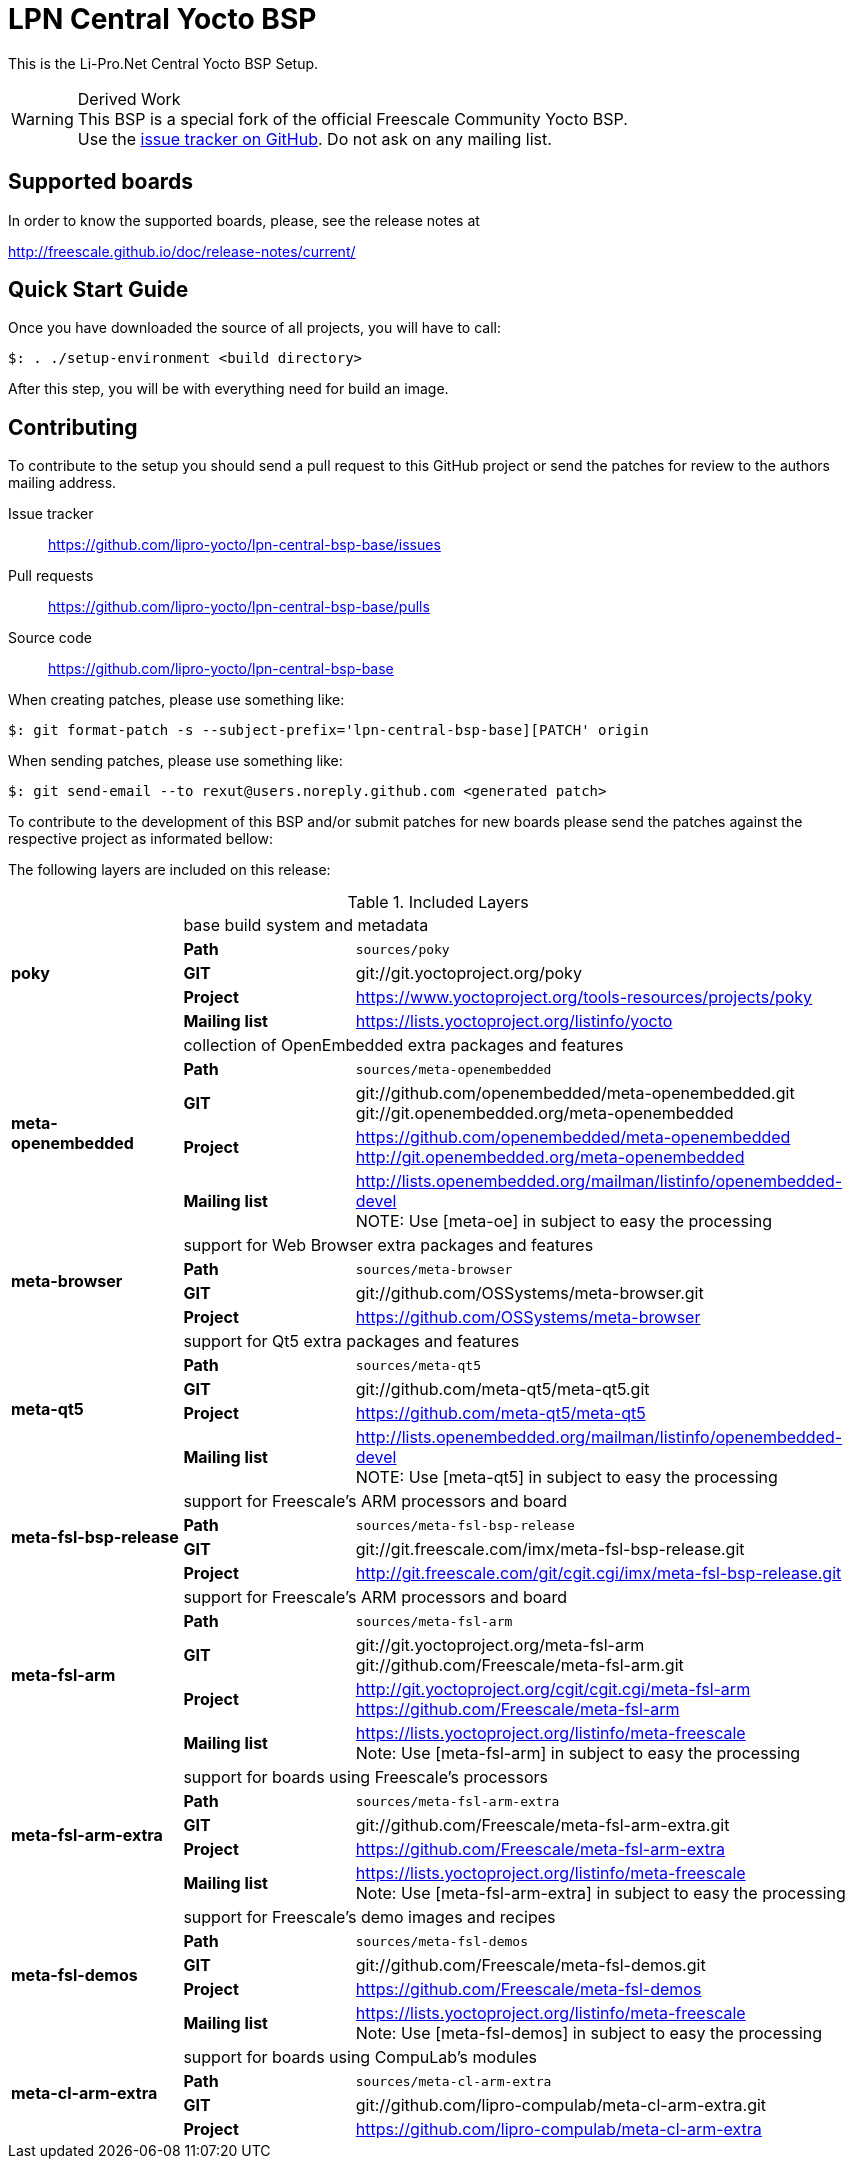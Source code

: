 = LPN Central Yocto BSP

This is the Li-Pro.Net Central Yocto BSP Setup.

[WARNING]
.Derived Work
This BSP is a special fork of the official Freescale Community Yocto BSP. +
Use the https://github.com/lipro-yocto/lpn-central-bsp-base/issues[issue tracker on GitHub].
Do not ask on any mailing list.

== Supported boards

In order to know the supported boards, please, see the release notes at

http://freescale.github.io/doc/release-notes/current/

== Quick Start Guide

Once you have downloaded the source of all projects, you will have to
call:

[source,console]
$: . ./setup-environment <build directory>

After this step, you will be with everything need for build an image.

== Contributing

To contribute to the setup you should send a pull request to this GitHub
project or send the patches for review to the authors mailing address.

Issue tracker::
    https://github.com/lipro-yocto/lpn-central-bsp-base/issues

Pull requests::
    https://github.com/lipro-yocto/lpn-central-bsp-base/pulls

Source code::
    https://github.com/lipro-yocto/lpn-central-bsp-base

When creating patches, please use something like:

[source,console]
$: git format-patch -s --subject-prefix='lpn-central-bsp-base][PATCH' origin

When sending patches, please use something like:

[source,console]
$: git send-email --to rexut@users.noreply.github.com <generated patch>

To contribute to the development of this BSP and/or submit patches for
new boards please send the patches against the respective project as
informated bellow:

The following layers are included on this release:

.Included Layers 
[cols=">1s,1,3"]
|===
1.5+^.^|poky 2+|base build system and metadata
       |Path        |`sources/poky`
       |GIT         |git://git.yoctoproject.org/poky
       |Project     |https://www.yoctoproject.org/tools-resources/projects/poky
       |Mailing list|https://lists.yoctoproject.org/listinfo/yocto
1.5+^.^|meta-openembedded 2+|collection of OpenEmbedded extra packages and features
       |Path        |`sources/meta-openembedded`
       |GIT         |git://github.com/openembedded/meta-openembedded.git +
                     git://git.openembedded.org/meta-openembedded
       |Project     |https://github.com/openembedded/meta-openembedded +
                     http://git.openembedded.org/meta-openembedded
       |Mailing list|http://lists.openembedded.org/mailman/listinfo/openembedded-devel +
                     NOTE: Use [meta-oe] in subject to easy the processing
1.4+^.^|meta-browser 2+|support for Web Browser extra packages and features
       |Path        |`sources/meta-browser`
       |GIT         |git://github.com/OSSystems/meta-browser.git
       |Project     |https://github.com/OSSystems/meta-browser
1.5+^.^|meta-qt5 2+|support for Qt5 extra packages and features
       |Path        |`sources/meta-qt5`
       |GIT         |git://github.com/meta-qt5/meta-qt5.git
       |Project     |https://github.com/meta-qt5/meta-qt5
       |Mailing list|http://lists.openembedded.org/mailman/listinfo/openembedded-devel +
                     NOTE: Use [meta-qt5] in subject to easy the processing
1.4+^.^|meta-fsl-bsp-release 2+|support for Freescale's ARM processors and board
       |Path        |`sources/meta-fsl-bsp-release`
       |GIT         |git://git.freescale.com/imx/meta-fsl-bsp-release.git
       |Project     |http://git.freescale.com/git/cgit.cgi/imx/meta-fsl-bsp-release.git
1.5+^.^|meta-fsl-arm 2+|support for Freescale's ARM processors and board
       |Path        |`sources/meta-fsl-arm`
       |GIT         |git://git.yoctoproject.org/meta-fsl-arm +
                     git://github.com/Freescale/meta-fsl-arm.git
       |Project     |http://git.yoctoproject.org/cgit/cgit.cgi/meta-fsl-arm +
                     https://github.com/Freescale/meta-fsl-arm
       |Mailing list|https://lists.yoctoproject.org/listinfo/meta-freescale +
                     Note: Use [meta-fsl-arm] in subject to easy the processing
1.5+^.^|meta-fsl-arm-extra 2+|support for boards using Freescale's processors
       |Path        |`sources/meta-fsl-arm-extra`
       |GIT         |git://github.com/Freescale/meta-fsl-arm-extra.git
       |Project     |https://github.com/Freescale/meta-fsl-arm-extra
       |Mailing list|https://lists.yoctoproject.org/listinfo/meta-freescale +
                     Note: Use [meta-fsl-arm-extra] in subject to easy the processing
1.5+^.^|meta-fsl-demos 2+|support for Freescale's demo images and recipes
       |Path        |`sources/meta-fsl-demos`
       |GIT         |git://github.com/Freescale/meta-fsl-demos.git
       |Project     |https://github.com/Freescale/meta-fsl-demos
       |Mailing list|https://lists.yoctoproject.org/listinfo/meta-freescale +
                     Note: Use [meta-fsl-demos] in subject to easy the processing
1.4+^.^|meta-cl-arm-extra 2+|support for boards using CompuLab's modules
       |Path        |`sources/meta-cl-arm-extra`
       |GIT         |git://github.com/lipro-compulab/meta-cl-arm-extra.git
       |Project     |https://github.com/lipro-compulab/meta-cl-arm-extra
|===
